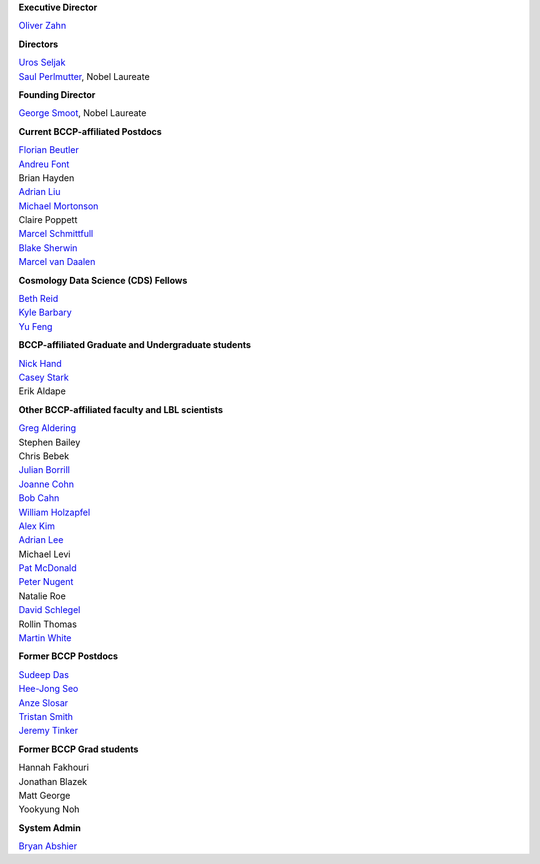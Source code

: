 .. title: People
.. slug: people

**Executive Director**

`Oliver Zahn`_

**Directors**

| `Uros Seljak`_
| `Saul Perlmutter`_, Nobel Laureate

**Founding Director**

`George Smoot`_, Nobel Laureate

**Current BCCP-affiliated Postdocs**

| `Florian Beutler`_
| `Andreu Font`_
| Brian Hayden
| `Adrian Liu`_
| `Michael Mortonson`_
| Claire Poppett
| `Marcel Schmittfull`_
| `Blake Sherwin`_
| `Marcel van Daalen`_

**Cosmology Data Science (CDS) Fellows**

| `Beth Reid`_
| `Kyle Barbary`_
| `Yu Feng`_

**BCCP-affiliated Graduate and Undergraduate students**

| `Nick Hand`_
| `Casey Stark`_
| Erik Aldape

**Other BCCP-affiliated faculty and LBL scientists**

| `Greg Aldering`_
| Stephen Bailey
| Chris Bebek
| `Julian Borrill`_
| `Joanne Cohn`_
| `Bob Cahn`_
| `William Holzapfel`_
| `Alex Kim`_
| `Adrian Lee`_
| Michael Levi
| `Pat McDonald`_
| `Peter Nugent`_
| Natalie Roe
| `David Schlegel`_
| Rollin Thomas
| `Martin White`_

**Former BCCP Postdocs**

| `Sudeep Das`_
| `Hee-Jong Seo`_
| `Anze Slosar`_
| `Tristan Smith`_
| `Jeremy Tinker`_

**Former BCCP Grad students**

| Hannah Fakhouri
| Jonathan Blazek
| Matt George
| Yookyung Noh

**System Admin**

`Bryan Abshier`_



.. _`Oliver Zahn`: /people/oliver-zahn
.. _`George Smoot`: /people/george-smoot
.. _`Adrian Liu`: /people/adrian-liu
.. _`Hee-Jong Seo`: /people/hee-jong-seo
.. _`Anze Slosar`: /people/anze-slosar
.. _`Tristan Smith`: /people/tristan-smith
.. _`Jeremy Tinker`: /people/jeremy-tinker
.. _`Bryan Abshier`: /people/bryan-abshier
.. _`Uros Seljak`: http://physics.berkeley.edu/people/faculty/uros-seljak
.. _`Saul Perlmutter`: http://physics.berkeley.edu/people/faculty/saul-perlmutter
.. _`Florian Beutler`: https://commons.lbl.gov/display/physics/Florian+Beutler
.. _`Andreu Font`: https://commons.lbl.gov/display/physics/Andreu+Font-Ribera
.. _`Greg Aldering`: https://commons.lbl.gov/display/physics/Greg+Aldering
.. _`Michael Mortonson`: http://www.physics.ohio-state.edu/~mmortonson/
.. _`Marcel Schmittfull`: http://www.damtp.cam.ac.uk/user/ms865/berkeley/
.. _`Blake Sherwin`: http://www.astro.princeton.edu/~bsherwin/Blake_Sherwin/Welcome.html
.. _`Marcel van Daalen`: http://astro.berkeley.edu/~marcel/
.. _`Joanne Cohn`: http://astro.berkeley.edu/~jcohn/
.. _`Nick Hand`: http://astro.berkeley.edu/~nhand/public/
.. _`Casey Stark`: http://www.caseywstark.com
.. _`Yu Feng`: http://web.phys.cmu.edu/~yfeng1/home
.. _`Beth Reid`: http://bethreid.com/BR/Home.html
.. _`Kyle Barbary`: http://kbarbary.github.io
.. _`Julian Borrill`: http://crd.lbl.gov/about/staff/mcs/computational-cosmology-center/borrill/
.. _`Bob Cahn`: http://phyweb.lbl.gov/~rncahn/www/cahn.html
.. _`William Holzapfel`: http://cosmoogy.berkeley.edu/~swlh/
.. _`Alex Kim`: http://panisse.lbl.gov/~akim/>          
.. _`Adrian Lee`: http://physics.berkeley.edu/people/faculty/adrian-lee>
.. _`Pat McDonald`: http://cosmology.berkeley.edu/directory.html>              
.. _`Peter Nugent`: http://astro.berkeley.edu/people/faculty/nugent.html>        
.. _`David Schlegel`: https://bigboss.lbl.gov/Contacts.html
.. _`Martin White`: http://astro.berkeley.edu/people/faculty/white.html
.. _`Sudeep Das`: http://bccp.lbl.gov/~sudeep/home.html>
